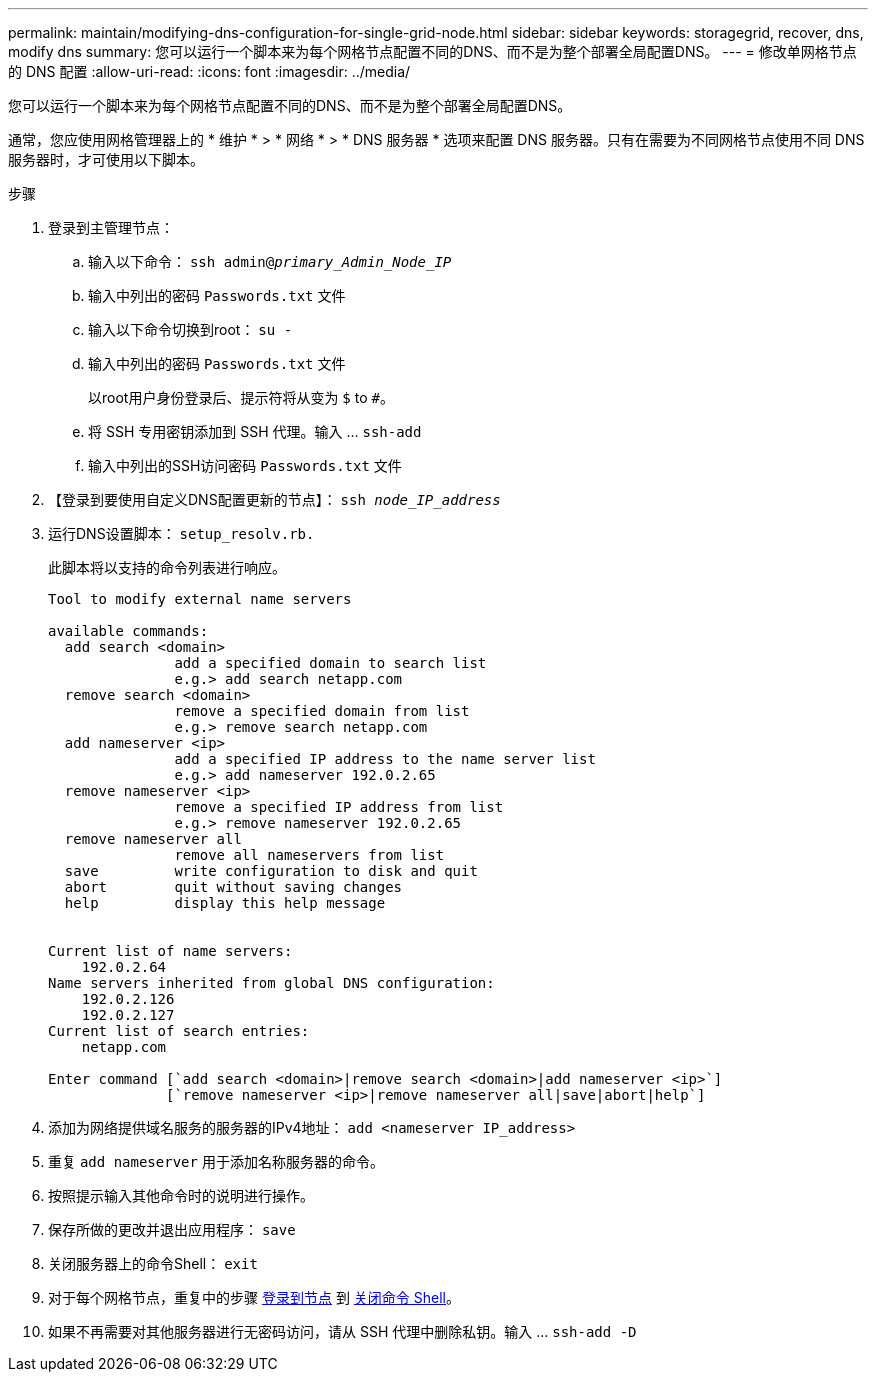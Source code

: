 ---
permalink: maintain/modifying-dns-configuration-for-single-grid-node.html 
sidebar: sidebar 
keywords: storagegrid, recover, dns, modify dns 
summary: 您可以运行一个脚本来为每个网格节点配置不同的DNS、而不是为整个部署全局配置DNS。 
---
= 修改单网格节点的 DNS 配置
:allow-uri-read: 
:icons: font
:imagesdir: ../media/


[role="lead"]
您可以运行一个脚本来为每个网格节点配置不同的DNS、而不是为整个部署全局配置DNS。

通常，您应使用网格管理器上的 * 维护 * > * 网络 * > * DNS 服务器 * 选项来配置 DNS 服务器。只有在需要为不同网格节点使用不同 DNS 服务器时，才可使用以下脚本。

.步骤
. 登录到主管理节点：
+
.. 输入以下命令： `ssh admin@_primary_Admin_Node_IP_`
.. 输入中列出的密码 `Passwords.txt` 文件
.. 输入以下命令切换到root： `su -`
.. 输入中列出的密码 `Passwords.txt` 文件
+
以root用户身份登录后、提示符将从变为 `$` to `#`。

.. 将 SSH 专用密钥添加到 SSH 代理。输入 ... `ssh-add`
.. 输入中列出的SSH访问密码 `Passwords.txt` 文件


. 【登录到要使用自定义DNS配置更新的节点】： `ssh _node_IP_address_`
. 运行DNS设置脚本： `setup_resolv.rb.`
+
此脚本将以支持的命令列表进行响应。

+
[listing]
----
Tool to modify external name servers

available commands:
  add search <domain>
               add a specified domain to search list
               e.g.> add search netapp.com
  remove search <domain>
               remove a specified domain from list
               e.g.> remove search netapp.com
  add nameserver <ip>
               add a specified IP address to the name server list
               e.g.> add nameserver 192.0.2.65
  remove nameserver <ip>
               remove a specified IP address from list
               e.g.> remove nameserver 192.0.2.65
  remove nameserver all
               remove all nameservers from list
  save         write configuration to disk and quit
  abort        quit without saving changes
  help         display this help message


Current list of name servers:
    192.0.2.64
Name servers inherited from global DNS configuration:
    192.0.2.126
    192.0.2.127
Current list of search entries:
    netapp.com

Enter command [`add search <domain>|remove search <domain>|add nameserver <ip>`]
              [`remove nameserver <ip>|remove nameserver all|save|abort|help`]
----
. 添加为网络提供域名服务的服务器的IPv4地址： `add <nameserver IP_address>`
. 重复 `add nameserver` 用于添加名称服务器的命令。
. 按照提示输入其他命令时的说明进行操作。
. 保存所做的更改并退出应用程序： `save`
. [[close_cmd_shell]]关闭服务器上的命令Shell： `exit`
. 对于每个网格节点，重复中的步骤 <<log_in_to_node,登录到节点>> 到 <<close_cmd_shell,关闭命令 Shell>>。
. 如果不再需要对其他服务器进行无密码访问，请从 SSH 代理中删除私钥。输入 ... `ssh-add -D`

